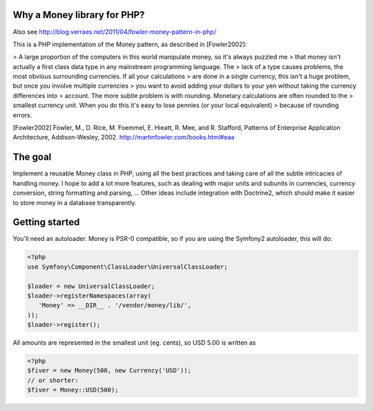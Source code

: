 Why a Money library for PHP?
============================


Also see http://blog.verraes.net/2011/04/fowler-money-pattern-in-php/

This is a PHP implementation of the Money pattern, as described in [Fowler2002]:

> A large proportion of the computers in this world manipulate money, so it's always puzzled me 
> that money isn't actually a first class data type in any mainstream programming language. The 
> lack of a type causes problems, the most obvious surrounding currencies. If all your calculations 
> are done in a single currency, this isn't a huge problem, but once you involve multiple currencies 
> you want to avoid adding your dollars to your yen without taking the currency differences into 
> account. The more subtle problem is with rounding. Monetary calculations are often rounded to the 
> smallest currency unit. When you do this it's easy to lose pennies (or your local equivalent) 
> because of rounding errors.

[Fowler2002]
Fowler, M., D. Rice, M. Foemmel, E. Hieatt, R. Mee, and R. Stafford, Patterns of Enterprise Application Architecture, Addison-Wesley, 2002.
http://martinfowler.com/books.html#eaa

The goal
========

Implement a reusable Money class in PHP, using all the best practices and taking care of all the
subtle intricacies of handling money. I hope to add a lot more features, such as dealing with major
units and subunits in currencies, currency conversion, string formatting and parsing, ...
Other ideas include integration with Doctrine2, which should make it easier to store money
in a database transparently. 


Getting started
===============

You'll need an autoloader. Money is PSR-0 compatible, so if you are using the Symfony2 autoloader, this will do:

.. code-block:: php
   
   <?php
   use Symfony\Component\ClassLoader\UniversalClassLoader;
   
   $loader = new UniversalClassLoader;
   $loader->registerNamespaces(array(
      'Money' => __DIR__ . '/vendor/money/lib/',
   ));
   $loader->register();
      



All amounts are represented in the smallest unit (eg. cents), so USD 5.00 is written as

.. code-block:: php
   
   <?php
   $fiver = new Money(500, new Currency('USD'));
   // or shorter:
   $fiver = Money::USD(500);
    
